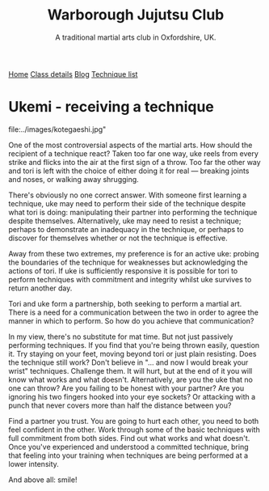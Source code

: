 #+TITLE: Warborough Jujutsu Club
#+SUBTITLE: A traditional martial arts club in Oxfordshire, UK.
#+HTML_HEAD_EXTRA: <title>Ukemi, the art of receiving a technique</title>
#+DESCRIPTION: Reflections on what it means to be uke, and how to practice martial arts with a partner. 

#+BEGIN_EXPORT html
<div class="menu">
<a href='/'>Home</a>
<a href='/classdetails/'> Class details</a>
<a href='/blog/'>Blog</a>
<a href='/kata/'>Technique list</a>
</div>
#+END_EXPORT



* Ukemi - receiving a technique

#+CAPTION:Demo at Oxford University: Chas throws Giles
file:../images/kotegaeshi.jpg"  

One of the most controversial aspects of the martial arts.  How
should the recipient of a technique react?  Taken too far one way, uke
reels from every strike and flicks into the air at the first sign of a
throw.  Too far the other way and tori is left with the choice of
either doing it for real --- breaking joints and noses, or walking away
shrugging.

There's obviously no one correct answer.  With someone first
learning a technique, uke may need to perform their side of the
technique despite what tori is doing: manipulating their partner into
performing the technique despite themselves.  Alternatively, uke may
need to resist a technique; perhaps to demonstrate an inadequacy in
the technique, or perhaps to discover for themselves whether or not
the technique is effective.

Away from these two extremes, my preference is for an active uke:
probing the boundaries of the technique for weaknesses but
acknowledging the actions of tori.  If uke is sufficiently responsive
it is possible for tori to perform techniques with commitment and
integrity whilst uke survives to return another day.

Tori and uke form a partnership, both seeking to perform
a martial art.  There is a need for a communication between the two in
order to agree the manner in which to perform.  So how do you achieve
that communication?

In my view, there's no substitute for mat time.  But not just
passively performing techniques.  If you find that you're being thrown
easily, question it.  Try staying on your feet, moving beyond tori or
just plain resisting.  Does the technique still work?  Don't believe
in "... and now I would break your wrist" techniques.  Challenge them.
It will hurt, but at the end of it you will know what works and what
doesn't.  Alternatively, are you the uke that no one can throw?  Are
you failing to be honest with your partner? Are you ignoring his two
fingers hooked into your eye sockets?  Or attacking with a punch that
never covers more than half the distance between you?

Find a partner you trust. You are going to hurt each other, you
need to both feel confident in the other.  Work through some of the
basic techniques with full commitment from both sides.  Find out what
works and what doesn't.  Once you've experienced and understood a committed
technique, bring that feeling into your training when techniques are
being performed at a lower intensity.

And above all: smile!
